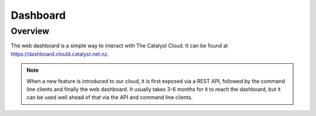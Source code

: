 #########
Dashboard
#########


********
Overview
********

The web dashboard is a simple way to interact with The Catalyst Cloud. It can
be found at https://dashboard.clould.catalyst.net.nz.

.. note::

  When a new feature is introduced to our cloud, it is first exposed via a REST
  API, followed by the command line clients and finally the web dashboard. It
  usually takes 3-6 months for it to reach the dashboard, but it can be used
  well ahead of that via the API and command line clients.

